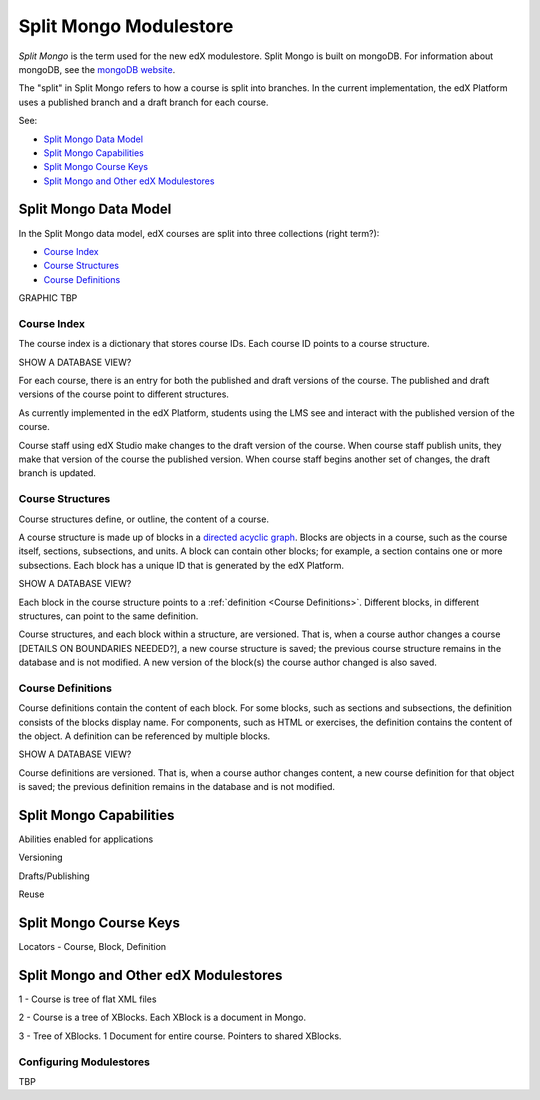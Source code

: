 ############################
Split Mongo Modulestore
############################

*Split Mongo* is the term used for the new edX modulestore. Split Mongo is
built on mongoDB. For information about mongoDB, see the `mongoDB website`_. 

The "split" in Split Mongo refers to how a course is split into branches. In
the current implementation, the edX Platform uses a published branch and a
draft branch for each course.

See:

* `Split Mongo Data Model`_
* `Split Mongo Capabilities`_
* `Split Mongo Course Keys`_
* `Split Mongo and Other edX Modulestores`_


.. _mongoDB website: http://www.mongodb.org

************************
Split Mongo Data Model
************************

In the Split Mongo data model, edX courses are split into three collections
(right term?):

* `Course Index`_
* `Course Structures`_
* `Course Definitions`_

GRAPHIC TBP

=============
Course Index
=============

The course index is a dictionary that stores course IDs. Each course ID points
to a course structure.

SHOW A DATABASE VIEW?

For each course, there is an entry for both the published and draft versions of
the course. The published and draft versions of the course point to different
structures.

As currently implemented in the edX Platform, students using the LMS see and
interact with the published version of the course. 

Course staff using edX Studio make changes to the draft version of the course.
When course staff publish units, they make that version of the course the
published version. When course staff begins another set of changes, the draft
branch is updated.

==========================
Course Structures
==========================

Course structures define, or outline, the content of a course.

A course structure is made up of blocks in a `directed acyclic graph`_. Blocks
are objects in a course, such as the course itself, sections, subsections, and
units.  A block can contain other blocks; for example, a section contains one
or more subsections. Each block has a unique ID that is generated by the edX
Platform.

SHOW A DATABASE VIEW?

Each block in the course structure points to a :ref:`definition <Course
Definitions>`. Different blocks, in different structures, can point to the same
definition.

Course structures, and each block within a structure, are versioned. That is,
when a course author changes a course [DETAILS ON BOUNDARIES NEEDED?], a new
course structure is saved; the previous course structure remains in the
database and is not modified. A new version of the block(s) the course author
changed is also saved.

.. _directed acyclic graph: http://en.wikipedia.org/wiki/Directed_acyclic_graph

.. _Course Definitions:

==========================
Course Definitions
==========================

Course definitions contain the content of each block. For some blocks, such as
sections and subsections, the definition consists of the blocks display name.
For components, such as HTML or exercises, the definition contains the content
of the object. A definition can be referenced by multiple blocks.

SHOW A DATABASE VIEW?

Course definitions are versioned. That is, when a course author changes
content, a new course definition for that object is saved; the previous
definition remains in the database and is not modified.



************************
Split Mongo Capabilities
************************

Abilities enabled for applications

Versioning

Drafts/Publishing

Reuse


************************
Split Mongo Course Keys
************************


Locators - Course, Block, Definition



***************************************
Split Mongo and Other edX Modulestores
***************************************


1 - Course is tree of flat XML files

2 - Course is a tree of XBlocks. Each XBlock is a document in Mongo.

3 - Tree of XBlocks.  1 Document for entire course. Pointers to shared XBlocks.


==========================
Configuring Modulestores 
==========================

TBP